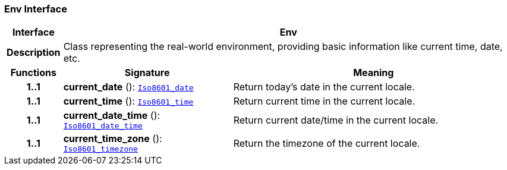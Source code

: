 === Env Interface

[cols="^1,3,5"]
|===
h|*Interface*
2+^h|*Env*

h|*Description*
2+a|Class representing the real-world environment, providing basic information like current time, date, etc.

h|*Functions*
^h|*Signature*
^h|*Meaning*

h|*1..1*
|*current_date* (): `link:/releases/BASE/{base_release}/foundation_types.html#_iso8601_date_class[Iso8601_date^]`
a|Return today's date in the current locale.

h|*1..1*
|*current_time* (): `link:/releases/BASE/{base_release}/foundation_types.html#_iso8601_time_class[Iso8601_time^]`
a|Return current time in the current locale.

h|*1..1*
|*current_date_time* (): `link:/releases/BASE/{base_release}/foundation_types.html#_iso8601_date_time_class[Iso8601_date_time^]`
a|Return current date/time in the current locale.

h|*1..1*
|*current_time_zone* (): `link:/releases/BASE/{base_release}/foundation_types.html#_iso8601_timezone_class[Iso8601_timezone^]`
a|Return the timezone of the current locale.
|===
